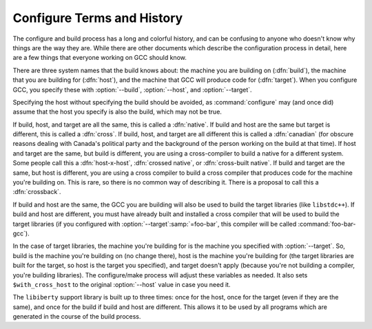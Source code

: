 ..
  Copyright 1988-2021 Free Software Foundation, Inc.
  This is part of the GCC manual.
  For copying conditions, see the GPL license file

.. _configure-terms:

Configure Terms and History
***************************

.. index:: configure terms

.. index:: canadian

The configure and build process has a long and colorful history, and can
be confusing to anyone who doesn't know why things are the way they are.
While there are other documents which describe the configuration process
in detail, here are a few things that everyone working on GCC should
know.

There are three system names that the build knows about: the machine you
are building on (:dfn:`build`), the machine that you are building for
(:dfn:`host`), and the machine that GCC will produce code for
(:dfn:`target`).  When you configure GCC, you specify these with
:option:`--build`, :option:`--host`, and :option:`--target`.

Specifying the host without specifying the build should be avoided, as
:command:`configure` may (and once did) assume that the host you specify
is also the build, which may not be true.

If build, host, and target are all the same, this is called a
:dfn:`native`.  If build and host are the same but target is different,
this is called a :dfn:`cross`.  If build, host, and target are all
different this is called a :dfn:`canadian` (for obscure reasons dealing
with Canada's political party and the background of the person working
on the build at that time).  If host and target are the same, but build
is different, you are using a cross-compiler to build a native for a
different system.  Some people call this a :dfn:`host-x-host`,
:dfn:`crossed native`, or :dfn:`cross-built native`.  If build and target
are the same, but host is different, you are using a cross compiler to
build a cross compiler that produces code for the machine you're
building on.  This is rare, so there is no common way of describing it.
There is a proposal to call this a :dfn:`crossback`.

If build and host are the same, the GCC you are building will also be
used to build the target libraries (like ``libstdc++``).  If build and host
are different, you must have already built and installed a cross
compiler that will be used to build the target libraries (if you
configured with :option:`--target`:samp:`=foo-bar`, this compiler will be called
:command:`foo-bar-gcc`).

In the case of target libraries, the machine you're building for is the
machine you specified with :option:`--target`.  So, build is the machine
you're building on (no change there), host is the machine you're
building for (the target libraries are built for the target, so host is
the target you specified), and target doesn't apply (because you're not
building a compiler, you're building libraries).  The configure/make
process will adjust these variables as needed.  It also sets
``$with_cross_host`` to the original :option:`--host` value in case you
need it.

The ``libiberty`` support library is built up to three times: once
for the host, once for the target (even if they are the same), and once
for the build if build and host are different.  This allows it to be
used by all programs which are generated in the course of the build
process.

